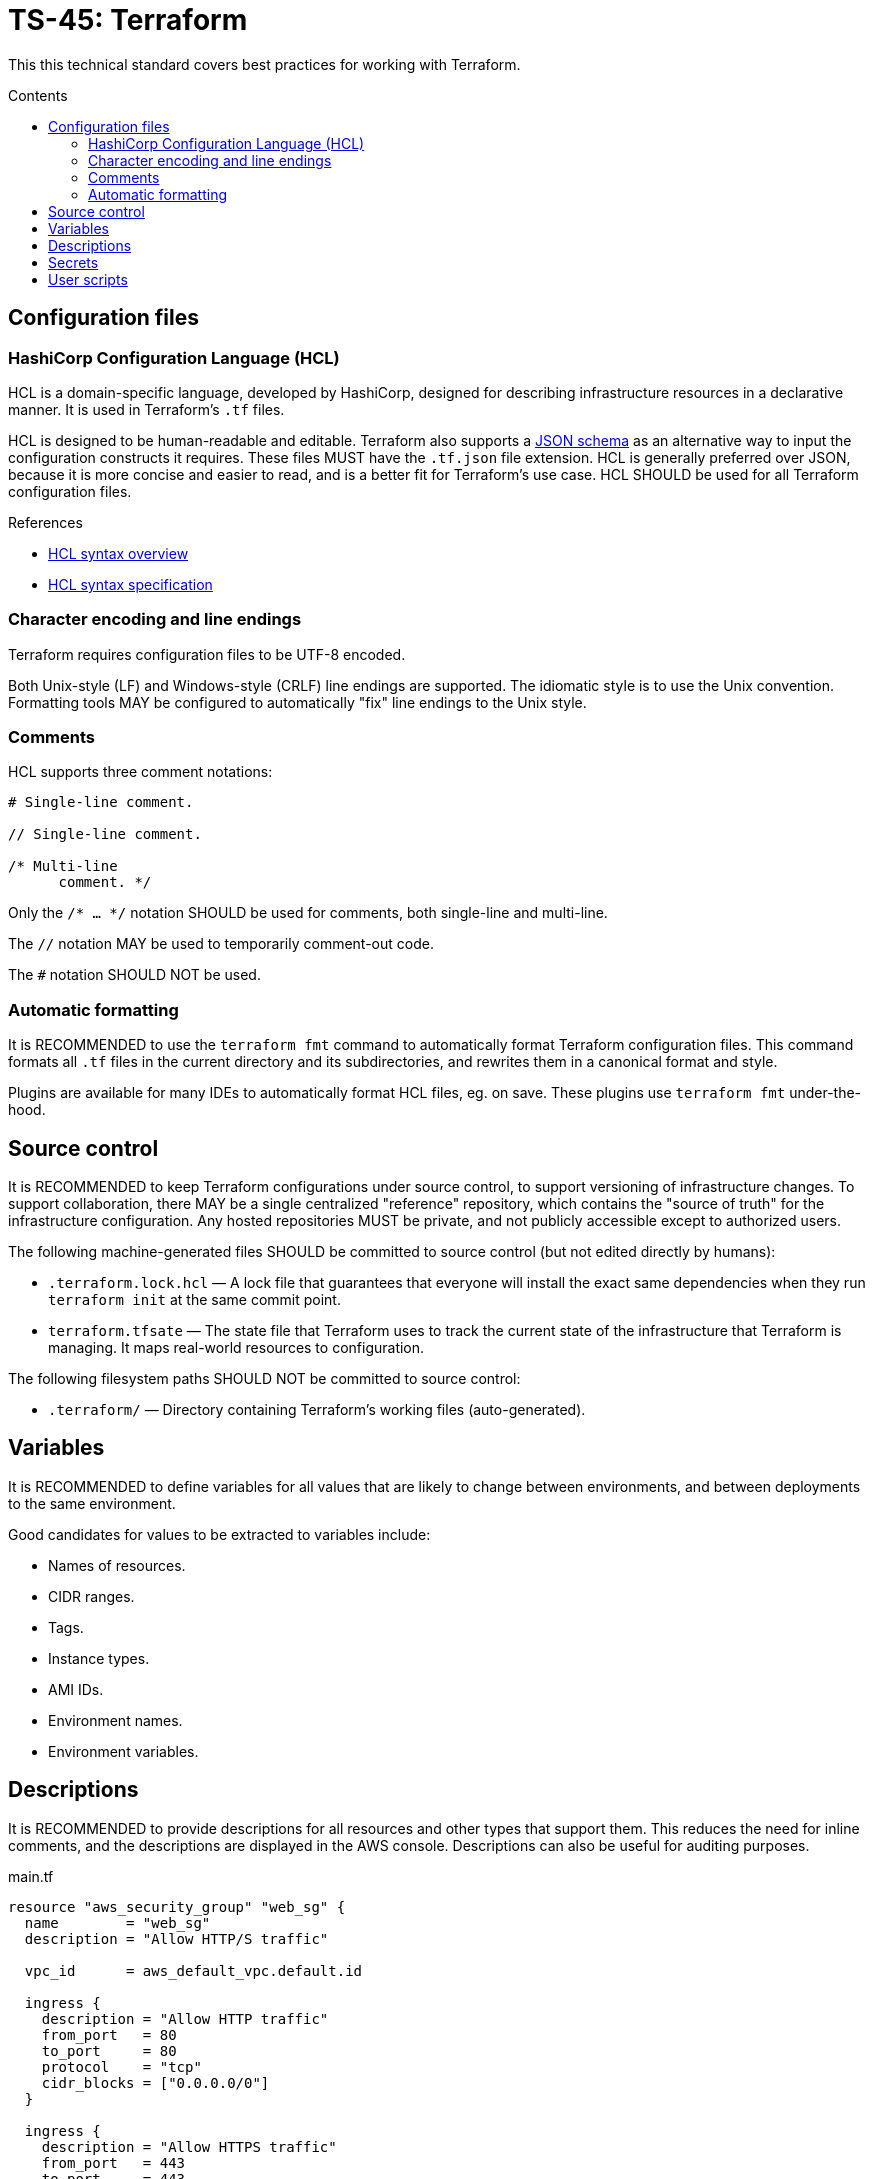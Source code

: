= TS-45: Terraform
:toc: macro
:toc-title: Contents

This this technical standard covers best practices for working with Terraform.

toc::[]

== Configuration files

=== HashiCorp Configuration Language (HCL)

HCL is a domain-specific language, developed by HashiCorp, designed for describing infrastructure resources in a declarative manner. It is used in Terraform's `.tf` files.

HCL is designed to be human-readable and editable. Terraform also supports a https://developer.hashicorp.com/terraform/language/syntax/json[JSON schema] as an alternative way to input the configuration constructs it requires. These files MUST have the `.tf.json` file extension. HCL is generally preferred over JSON, because it is more concise and easier to read, and is a better fit for Terraform's use case. HCL SHOULD be used for all Terraform configuration files.

.References
****
* https://developer.hashicorp.com/terraform/language/syntax/configuration[HCL syntax overview]
* https://github.com/hashicorp/hcl/blob/main/hclsyntax/spec.md[HCL syntax specification]
****

=== Character encoding and line endings

Terraform requires configuration files to be UTF-8 encoded.

Both Unix-style (LF) and Windows-style (CRLF) line endings are supported. The idiomatic style is to use the Unix convention. Formatting tools MAY be configured to automatically "fix" line endings to the Unix style.

=== Comments

HCL supports three comment notations:

----
# Single-line comment.

// Single-line comment.

/* Multi-line
      comment. */
----

Only the `/* ... */` notation SHOULD be used for comments, both single-line and multi-line.

The `//` notation MAY be used to temporarily comment-out code.

The `#` notation SHOULD NOT be used.

=== Automatic formatting

It is RECOMMENDED to use the `terraform fmt` command to automatically format Terraform configuration files. This command formats all `.tf` files in the current directory and its subdirectories, and rewrites them in a canonical format and style.

Plugins are available for many IDEs to automatically format HCL files, eg. on save. These plugins use `terraform fmt` under-the-hood.

== Source control

It is RECOMMENDED to keep Terraform configurations under source control, to support versioning of infrastructure changes. To support collaboration, there MAY be a single centralized "reference" repository, which contains the "source of truth" for the infrastructure configuration. Any hosted repositories MUST be private, and not publicly accessible except to authorized users.

The following machine-generated files SHOULD be committed to source control (but not edited directly by humans):

* `.terraform.lock.hcl` — A lock file that guarantees that everyone will install the exact same dependencies when they run `terraform init` at the same commit point.

* `terraform.tfsate` — The state file that Terraform uses to track the current state of the infrastructure that Terraform is managing. It maps real-world resources to configuration.

The following filesystem paths SHOULD NOT be committed to source control:

* `.terraform/` — Directory containing Terraform's working files (auto-generated).

== Variables

It is RECOMMENDED to define variables for all values that are likely to change between environments, and between deployments to the same environment.

Good candidates for values to be extracted to variables include:

* Names of resources.
* CIDR ranges.
* Tags.
* Instance types.
* AMI IDs.
* Environment names.
* Environment variables.

== Descriptions

It is RECOMMENDED to provide descriptions for all resources and other types that support them. This reduces the need for inline comments, and the descriptions are displayed in the AWS console. Descriptions can also be useful for auditing purposes.

.main.tf
[source]
----
resource "aws_security_group" "web_sg" {
  name        = "web_sg"
  description = "Allow HTTP/S traffic"

  vpc_id      = aws_default_vpc.default.id

  ingress {
    description = "Allow HTTP traffic"
    from_port   = 80
    to_port     = 80
    protocol    = "tcp"
    cidr_blocks = ["0.0.0.0/0"]
  }

  ingress {
    description = "Allow HTTPS traffic"
    from_port   = 443
    to_port     = 443
    protocol    = "tcp"
    cidr_blocks = ["0.0.0.0/0"]
  }

  egress {
    description = "Allow all outbound traffic"
    from_port   = 0
    to_port     = 0
    protocol    = "-1"
    cidr_blocks = ["0.0.0.0/0"]
  }
}
----

== Secrets

Secrets MUST NOT be hard-coded in Terraform configuration files, even if committed to secure, private source control repositories.

[source]
----
provider "aws" {
  region = "eu-west-2"

  access_key = "AKIA..."
  secret_key = "yvDpm..."
}
----

Access credentials SHOULD be retrieved from the environment. For example, the AWS Provider allows the importing of credentials for the AWS CLI's `~/.aws/credentials` file. In the following example, the credentials are loaded from the "default" profile defined in the AWS credentials file.

[source]
----
provider "aws" {
  profile = "default"
  region = "eu-west-2"
}
----

.~/.aws/credentials
[source]
----
[default]
aws_access_key_id = AKIA...
aws_secret_access_key = yvDpm...
----

== User scripts

Simple user scripts MAY be inlined using heredoc syntax.

.main.tf
[source]
----
resource "aws_instance" "web_server" {
  ami           = "ami-0c55b159cbfafe1f0" # Amazon Linux 2
  instance_type = "t3.micro"

  vpc_security_group_ids = [aws_security_group.web_sg.id]

  user_data = <<<EOF
#!/bin/bash

yum update -y
yum install -y httpd

MYIP=`curl http://169.254.169.254/latest/meta-data/local-ipv4`
echo "<h2>Web server with private IP: $MYIP</h2>" > /var/www/html/index.html

service httpd start
chkconfig httpd on

EOF
}
----

However, it is RECOMMENDED instead to load user scripts from separate files, for easier maintenance.

.main.tf
[source]
----
resource "aws_instance" "web_server" {
  ami           = "ami-0c55b159cbfafe1f0" # Amazon Linux 2
  instance_type = "t3.micro"

  vpc_security_group_ids = [aws_security_group.web_sg.id]

  user_data                   = file("user_data.sh")
  user_data_replace_on_change = true
}
----

.user_data.sh
[source,bash]
----
#!/bin/bash

yum -y update
yum -y install httpd

MYIP=`curl http://169.254.169.254/latest/meta-data/local-ipv4`
echo "<h2>WebServer with PrivateIP: $MYIP</h2>" > /var/www/html/index.html

service httpd start
chkconfig httpd on

----
